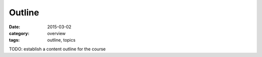 Outline
#######

:date: 2015-03-02
:category: overview
:tags: outline, topics

TODO: establish a content outline for the course



